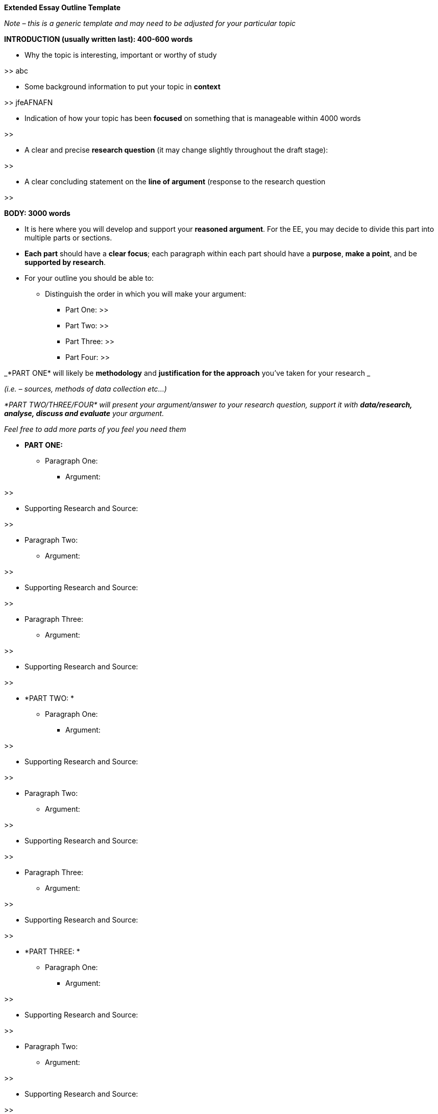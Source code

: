 *Extended Essay Outline Template*

_Note – this is a generic template and may need to be adjusted for your particular topic_

*INTRODUCTION (usually written last): 400-600 words*

* Why the topic is interesting, important or worthy of study

>> abc

* Some background information to put your topic in *context*

>> jfeAFNAFN

* Indication of how your topic has been *focused* on something that is manageable within 4000 words

>>

* A clear and precise *research question* (it may change slightly throughout the draft stage):

>>

* A clear concluding statement on the *line of argument* (response to the research question

>>

*BODY: 3000 words*

* It is here where you will develop and support your *reasoned argument*. For the EE, you may decide to divide this part into multiple parts or sections.
* *Each part* should have a *clear focus*; each paragraph within each part should have a *purpose*, *make a point*, and be *supported by research*.
* For your outline you should be able to:
** Distinguish the order in which you will make your argument:
*** Part One: >>
*** Part Two: >>
*** Part Three: >>
*** Part Four: >>

_*PART ONE* will likely be *methodology* and *justification for the approach* you’ve taken for your research _

_(i.e. – sources, methods of data collection etc...)_

_*PART TWO/THREE/FOUR* will present your argument/answer to your research question, support it with *data/research, analyse, discuss and evaluate* your argument._

_Feel free to add more parts of you feel you need them_

* *PART ONE:*
** Paragraph One:
*** Argument: 

>>

*** Supporting Research and Source: 

>>

** Paragraph Two:
*** Argument: 

>>

*** Supporting Research and Source: 

>>

** Paragraph Three:
*** Argument: 

>>

*** Supporting Research and Source: 

>>

* *PART TWO: *
** Paragraph One:
*** Argument: 

>>

*** Supporting Research and Source: 

>>

** Paragraph Two:
*** Argument: 

>>

*** Supporting Research and Source: 

>>

** Paragraph Three:
*** Argument: 

>>

*** Supporting Research and Source: 

>>

* *PART THREE: *
** Paragraph One:
*** Argument: 

>>

*** Supporting Research and Source: 

>>

** Paragraph Two:
*** Argument: 

>>

*** Supporting Research and Source: 

>>

** Paragraph Three:
*** Argument: 

>>

*** Supporting Research and Source: 

>>

* *PART FOUR: *
** Paragraph One:
*** Argument: 

>>

*** Supporting Research and Source: 

>>

** Paragraph Two:
*** Argument: 

>>

*** Supporting Research and Source: 

>>

** Paragraph Three:
*** Argument: 

>>

*** Supporting Research and Source: 

>>


* *CONCLUSION* *400-600 words*

To conclude you should be able to:

* Clearly state the *conclusion(s)* of your work
* This conclusion should directly relate to the *research question* and be substantiated by the evidence presented
* Indicate *limitations, unresolved questions* and *new questions* that have emerged from research

* For your outline conclusion, you should be able to state:
** Key arguments or information that contributes to your research question
** Demonstrate how it all ties together to answer your research question. In other words:
*** what is the *main conclusion* of your essay: 

>>

*** What *key research* do you have to support this: 

>>

*** What can you *deduce* as a result of your research (ie: your insight, discovery, argument): 

>>

*** What kinds of *limitations, unresolved questions*, *new questions* arise from your work/research? 

>>

*(Adapted from: http://ajcraig.weebly.com/uploads/9/4/1/2/9412470/final_exam_-_tok_ee_instructions_.doc)*
